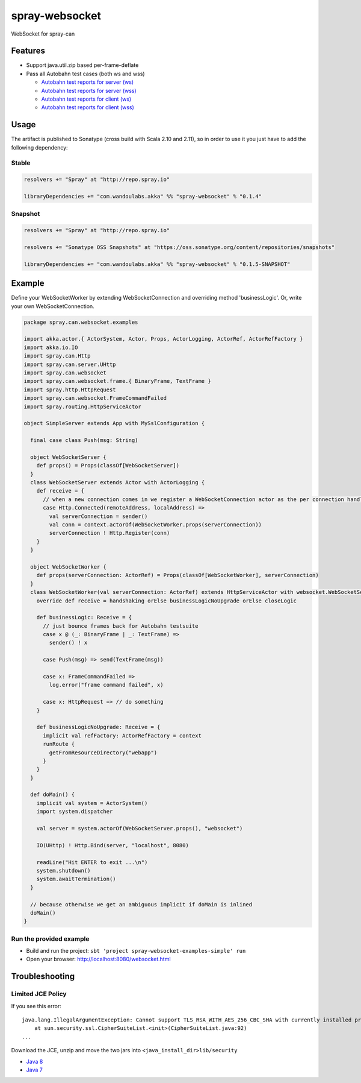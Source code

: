 spray-websocket
===============

WebSocket for spray-can

.. image:: https://travis-ci.org/wandoulabs/spray-websocket.png
   :target: https://travis-ci.org/wandoulabs/spray-websocket
   :alt: spray-websocket build status

Features
--------

-  Support java.util.zip based per-frame-deflate
-  Pass all Autobahn test cases (both ws and wss)

   -  `Autobahn test reports for server
      (ws) <http://wandoulabs.github.io/spray-websocket/autobahn-reports/ws/servers/index.html>`__
   -  `Autobahn test reports for server
      (wss) <http://wandoulabs.github.io/spray-websocket/autobahn-reports/wss/servers/index.html>`__
   -  `Autobahn test reports for client
      (ws) <http://wandoulabs.github.io/spray-websocket/autobahn-reports/ws/clients/index.html>`__
   -  `Autobahn test reports for client
      (wss) <http://wandoulabs.github.io/spray-websocket/autobahn-reports/wss/clients/index.html>`__

Usage
-----

The artifact is published to Sonatype (cross build with Scala 2.10 and
2.11), so in order to use it you just have to add the following
dependency:

Stable
~~~~~~

.. code:: scala

    resolvers += "Spray" at "http://repo.spray.io"

    libraryDependencies += "com.wandoulabs.akka" %% "spray-websocket" % "0.1.4"

Snapshot
~~~~~~~~

.. code:: scala

    resolvers += "Spray" at "http://repo.spray.io"

    resolvers += "Sonatype OSS Snapshots" at "https://oss.sonatype.org/content/repositories/snapshots"

    libraryDependencies += "com.wandoulabs.akka" %% "spray-websocket" % "0.1.5-SNAPSHOT"

Example
-------

Define your WebSocketWorker by extending WebSocketConnection and
overriding method 'businessLogic'. Or, write your own
WebSocketConnection.

.. code:: scala


    package spray.can.websocket.examples

    import akka.actor.{ ActorSystem, Actor, Props, ActorLogging, ActorRef, ActorRefFactory }
    import akka.io.IO
    import spray.can.Http
    import spray.can.server.UHttp
    import spray.can.websocket
    import spray.can.websocket.frame.{ BinaryFrame, TextFrame }
    import spray.http.HttpRequest
    import spray.can.websocket.FrameCommandFailed
    import spray.routing.HttpServiceActor

    object SimpleServer extends App with MySslConfiguration {

      final case class Push(msg: String)

      object WebSocketServer {
        def props() = Props(classOf[WebSocketServer])
      }
      class WebSocketServer extends Actor with ActorLogging {
        def receive = {
          // when a new connection comes in we register a WebSocketConnection actor as the per connection handler
          case Http.Connected(remoteAddress, localAddress) =>
            val serverConnection = sender()
            val conn = context.actorOf(WebSocketWorker.props(serverConnection))
            serverConnection ! Http.Register(conn)
        }
      }

      object WebSocketWorker {
        def props(serverConnection: ActorRef) = Props(classOf[WebSocketWorker], serverConnection)
      }
      class WebSocketWorker(val serverConnection: ActorRef) extends HttpServiceActor with websocket.WebSocketServerWorker {
        override def receive = handshaking orElse businessLogicNoUpgrade orElse closeLogic

        def businessLogic: Receive = {
          // just bounce frames back for Autobahn testsuite
          case x @ (_: BinaryFrame | _: TextFrame) =>
            sender() ! x

          case Push(msg) => send(TextFrame(msg))

          case x: FrameCommandFailed =>
            log.error("frame command failed", x)

          case x: HttpRequest => // do something
        }

        def businessLogicNoUpgrade: Receive = {
          implicit val refFactory: ActorRefFactory = context
          runRoute {
            getFromResourceDirectory("webapp")
          }
        }
      }

      def doMain() {
        implicit val system = ActorSystem()
        import system.dispatcher

        val server = system.actorOf(WebSocketServer.props(), "websocket")

        IO(UHttp) ! Http.Bind(server, "localhost", 8080)

        readLine("Hit ENTER to exit ...\n")
        system.shutdown()
        system.awaitTermination()
      }

      // because otherwise we get an ambiguous implicit if doMain is inlined
      doMain()
    }

Run the provided example
~~~~~~~~~~~~~~~~~~~~~~~~

-  Build and run the project:
   ``sbt 'project spray-websocket-examples-simple' run``
-  Open your browser: http://localhost:8080/websocket.html

Troubleshooting
---------------

Limited JCE Policy
~~~~~~~~~~~~~~~~~~

If you see this error:

::

    java.lang.IllegalArgumentException: Cannot support TLS_RSA_WITH_AES_256_CBC_SHA with currently installed providers
        at sun.security.ssl.CipherSuiteList.<init>(CipherSuiteList.java:92)
    ...

Download the JCE, unzip and move the two jars into
``<java_install_dir>lib/security``

-  `Java
   8 <http://www.oracle.com/technetwork/java/javase/downloads/jce8-download-2133166.html>`__
-  `Java
   7 <http://www.oracle.com/technetwork/java/javase/downloads/jce-7-download-432124.html>`__

